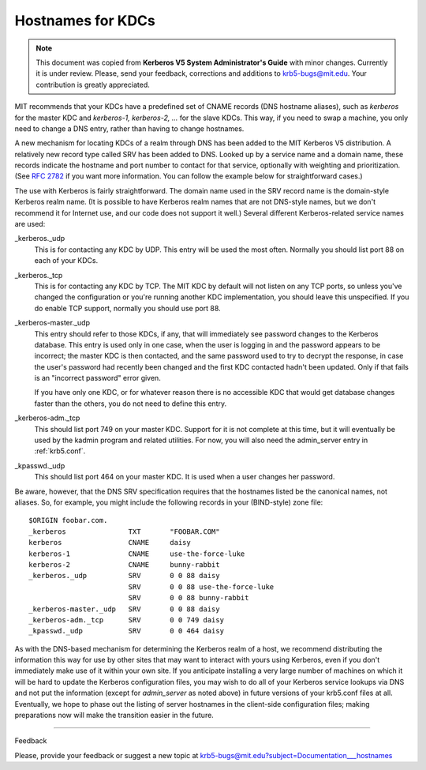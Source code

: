.. _kdc_hn_label:



Hostnames for KDCs
==========================

.. note:: This document was copied from **Kerberos V5 System Administrator's Guide** with minor changes. Currently it is under review. Please, send your feedback, corrections and additions to krb5-bugs@mit.edu. Your contribution is greatly appreciated.

MIT recommends that your KDCs have a predefined set of CNAME records (DNS hostname aliases), such as *kerberos* for the master KDC and *kerberos-1, kerberos-2, ...* for the slave KDCs. This way, if you need to swap a machine, you only need to change a DNS entry, rather than having to change hostnames.

A new mechanism for locating KDCs of a realm through DNS has been added to the MIT Kerberos V5 distribution. A relatively new record type called SRV has been added to DNS. Looked up by a service name and a domain name, these records indicate the hostname and port number to contact for that service, optionally with weighting and prioritization. (See :rfc:`2782` if you want more information. You can follow the example below for straightforward cases.)

The use with Kerberos is fairly straightforward. The domain name used in the SRV record name is the domain-style Kerberos realm name. (It is possible to have Kerberos realm names that are not DNS-style names, but we don't recommend it for Internet use, and our code does not support it well.) Several different Kerberos-related service names are used:

_kerberos._udp
    This is for contacting any KDC by UDP. This entry will be used the most often. Normally you should list port 88 on each of your KDCs.
_kerberos._tcp
    This is for contacting any KDC by TCP. The MIT KDC by default will not listen on any TCP ports, so unless you've changed the configuration or you're running another KDC implementation, you should leave this unspecified. If you do enable TCP support, normally you should use port 88.
_kerberos-master._udp
    This entry should refer to those KDCs, if any, that will immediately see password changes to the Kerberos database. This entry is used only in one case, when the user is logging in and the password appears to be incorrect; the master KDC is then contacted, and the same password used to try to decrypt the response, in case the user's password had recently been changed and the first KDC contacted hadn't been updated. Only if that fails is an "incorrect password" error given.

    If you have only one KDC, or for whatever reason there is no accessible KDC that would get database changes faster than the others, you do not need to define this entry.
_kerberos-adm._tcp
    This should list port 749 on your master KDC. Support for it is not complete at this time, but it will eventually be used by the kadmin program and related utilities. For now, you will also need the admin_server entry in :ref:`krb5.conf`.
_kpasswd._udp
    This should list port 464 on your master KDC. It is used when a user changes her password. 

Be aware, however, that the DNS SRV specification requires that the hostnames listed be the canonical names, not aliases. So, for example, you might include the following records in your (BIND-style) zone file::

     $ORIGIN foobar.com.
     _kerberos               TXT       "FOOBAR.COM"
     kerberos                CNAME     daisy
     kerberos-1              CNAME     use-the-force-luke
     kerberos-2              CNAME     bunny-rabbit
     _kerberos._udp          SRV       0 0 88 daisy
                             SRV       0 0 88 use-the-force-luke
                             SRV       0 0 88 bunny-rabbit
     _kerberos-master._udp   SRV       0 0 88 daisy
     _kerberos-adm._tcp      SRV       0 0 749 daisy
     _kpasswd._udp           SRV       0 0 464 daisy
     

As with the DNS-based mechanism for determining the Kerberos realm of a host, we recommend distributing the information this way for use by other sites that may want to interact with yours using Kerberos, even if you don't immediately make use of it within your own site. If you anticipate installing a very large number of machines on which it will be hard to update the Kerberos configuration files, you may wish to do all of your Kerberos service lookups via DNS and not put the information (except for *admin_server* as noted above) in future versions of your krb5.conf files at all. Eventually, we hope to phase out the listing of server hostnames in the client-side configuration files; making preparations now will make the transition easier in the future. 

--------------

Feedback

Please, provide your feedback or suggest a new topic at krb5-bugs@mit.edu?subject=Documentation___hostnames



